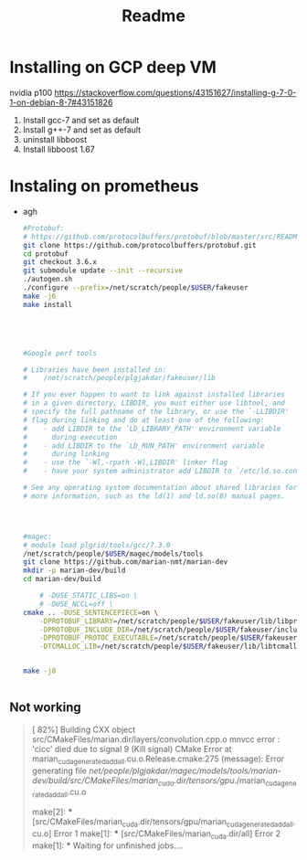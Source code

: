 #+TITLE: Readme

* Installing on GCP deep VM
nvidia p100
https://stackoverflow.com/questions/43151627/installing-g-7-0-1-on-debian-8-7#43151826
1. Install gcc-7 and set as default
2. Install g++-7 and set as default
3. uninstall libboost
4. Install libboost 1.67
* Instaling on prometheus
- agh
  #+BEGIN_SRC bash :noeval
#Protobuf:
# https://github.com/protocolbuffers/protobuf/blob/master/src/README.md
git clone https://github.com/protocolbuffers/protobuf.git
cd protobuf
git checkout 3.6.x
git submodule update --init --recursive
./autogen.sh
./configure --prefix=/net/scratch/people/$USER/fakeuser
make -j6
make install





#Google perf tools

# Libraries have been installed in:
#    /net/scratch/people/plgjakdar/fakeuser/lib

# If you ever happen to want to link against installed libraries
# in a given directory, LIBDIR, you must either use libtool, and
# specify the full pathname of the library, or use the `-LLIBDIR'
# flag during linking and do at least one of the following:
#    - add LIBDIR to the `LD_LIBRARY_PATH' environment variable
#      during execution
#    - add LIBDIR to the `LD_RUN_PATH' environment variable
#      during linking
#    - use the `-Wl,-rpath -Wl,LIBDIR' linker flag
#    - have your system administrator add LIBDIR to `/etc/ld.so.conf'

# See any operating system documentation about shared libraries for
# more information, such as the ld(1) and ld.so(8) manual pages.




#magec:
# module load plgrid/tools/gcc/7.3.0
/net/scratch/people/$USER/magec/models/tools
git clone https://github.com/marian-nmt/marian-dev
mkdir -p marian-dev/build
cd marian-dev/build

    # -DUSE_STATIC_LIBS=on \
    # -DUSE_NCCL=off \
cmake .. -DUSE_SENTENCEPIECE=on \
    -DPROTOBUF_LIBRARY=/net/scratch/people/$USER/fakeuser/lib/libprotobuf.so \
    -DPROTOBUF_INCLUDE_DIR=/net/scratch/people/$USER/fakeuser/include \
    -DPROTOBUF_PROTOC_EXECUTABLE=/net/scratch/people/$USER/fakeuser/bin/protoc \
    -DTCMALLOC_LIB=/net/scratch/people/$USER/fakeuser/lib/libtcmalloc.so # TO change maybe


make -j8


  #+END_SRC
** Not working
#+begin_quote
[ 82%] Building CXX object src/CMakeFiles/marian.dir/layers/convolution.cpp.o
 mnvcc error   : 'cicc' died due to signal 9 (Kill signal)
CMake Error at marian_cuda_generated_add_all.cu.o.Release.cmake:275 (message):
  Error generating file
  /net/people/plgjakdar/magec/models/tools/marian-dev/build/src/CMakeFiles/marian_cuda.dir/tensors/gpu/./marian_cuda_generated_add_all.cu.o


make[2]: *** [src/CMakeFiles/marian_cuda.dir/tensors/gpu/marian_cuda_generated_add_all.cu.o] Error 1
make[1]: *** [src/CMakeFiles/marian_cuda.dir/all] Error 2
make[1]: *** Waiting for unfinished jobs....

#+end_quote
